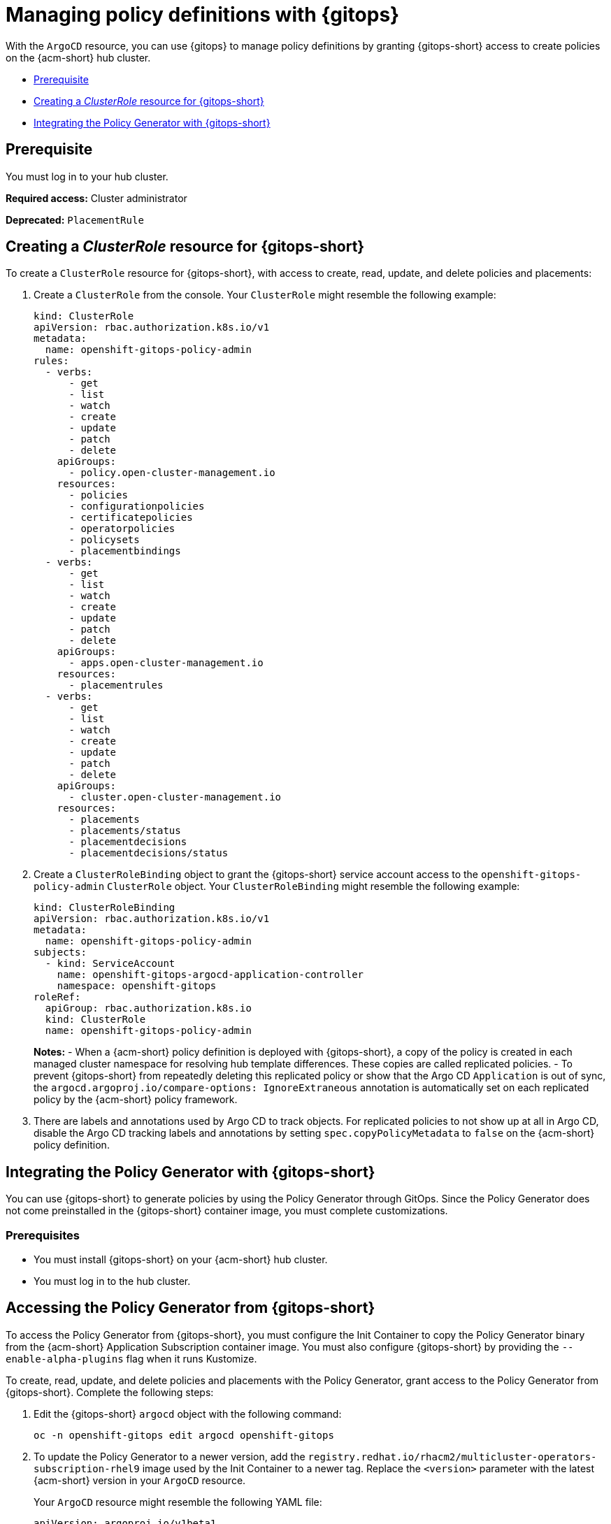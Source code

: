 [#gitops-policy-definitions]
= Managing policy definitions with {gitops} 

With the `ArgoCD` resource, you can use {gitops} to manage policy definitions by granting {gitops-short} access to create policies on the {acm-short} hub cluster.

- <<gitops-pol-def-prereq,Prerequisite>>
- <<create-clusterrole-gitops,Creating a _ClusterRole_ resource for {gitops-short}>>
- <<integrate-pol-gen-ocp-gitops,Integrating the Policy Generator with {gitops-short}>>

[#gitops-pol-def-prereq]
== Prerequisite

You must log in to your hub cluster.

*Required access:* Cluster administrator

*Deprecated:* `PlacementRule`

[#create-clusterrole-gitops]
== Creating a _ClusterRole_ resource for {gitops-short}

To create a `ClusterRole` resource for {gitops-short}, with access to create, read, update, and delete policies and placements:

. Create a `ClusterRole` from the console. Your `ClusterRole` might resemble the following example:

+
[source,yaml]
----
kind: ClusterRole
apiVersion: rbac.authorization.k8s.io/v1
metadata:
  name: openshift-gitops-policy-admin
rules:
  - verbs:
      - get
      - list
      - watch
      - create
      - update
      - patch
      - delete
    apiGroups:
      - policy.open-cluster-management.io
    resources:
      - policies
      - configurationpolicies
      - certificatepolicies
      - operatorpolicies
      - policysets
      - placementbindings
  - verbs:
      - get
      - list
      - watch
      - create
      - update
      - patch
      - delete
    apiGroups:
      - apps.open-cluster-management.io
    resources:
      - placementrules
  - verbs:
      - get
      - list
      - watch
      - create
      - update
      - patch
      - delete
    apiGroups:
      - cluster.open-cluster-management.io
    resources:
      - placements
      - placements/status
      - placementdecisions
      - placementdecisions/status
----

. Create a `ClusterRoleBinding` object to grant the {gitops-short} service account access to the `openshift-gitops-policy-admin` `ClusterRole` object. Your `ClusterRoleBinding` might resemble the following example:

+
[source,yaml]
----
kind: ClusterRoleBinding
apiVersion: rbac.authorization.k8s.io/v1
metadata:
  name: openshift-gitops-policy-admin
subjects:
  - kind: ServiceAccount
    name: openshift-gitops-argocd-application-controller
    namespace: openshift-gitops
roleRef:
  apiGroup: rbac.authorization.k8s.io
  kind: ClusterRole
  name: openshift-gitops-policy-admin
----
+
*Notes:* 
- When a {acm-short} policy definition is deployed with {gitops-short}, a copy of the policy is created in each managed cluster namespace for resolving hub template differences. These copies are called replicated policies.
- To prevent {gitops-short} from repeatedly deleting this replicated policy or show that the Argo CD `Application` is out of sync, the `argocd.argoproj.io/compare-options: IgnoreExtraneous` annotation is automatically set on each replicated policy by the {acm-short} policy framework.

. There are labels and annotations used by Argo CD to track objects. For replicated policies to not show up at all in Argo CD, disable the Argo CD tracking labels and annotations by setting `spec.copyPolicyMetadata` to `false` on the {acm-short} policy definition.

[#integrate-pol-gen-ocp-gitops]
== Integrating the Policy Generator with {gitops-short}

You can use {gitops-short} to generate policies by using the Policy Generator through GitOps. Since the Policy Generator does not come preinstalled in the {gitops-short} container image, you must complete customizations. 

[#integrate-pol-gen-prereq]
=== Prerequisites

* You must install {gitops-short} on your {acm-short} hub cluster.
* You must log in to the hub cluster.

[#access-policy-gen-gitops]
== Accessing the Policy Generator from {gitops-short}

To access the Policy Generator from {gitops-short}, you must configure the Init Container to copy the Policy Generator binary from the {acm-short} Application Subscription container image. You must also configure {gitops-short} by providing the `--enable-alpha-plugins` flag when it runs Kustomize.

To create, read, update, and delete policies and placements with the Policy Generator, grant access to the Policy Generator from {gitops-short}. Complete the following steps:

. Edit the {gitops-short} `argocd` object with the following command:

+
[source,bash]
----
oc -n openshift-gitops edit argocd openshift-gitops
----

. To update the Policy Generator to a newer version, add the `registry.redhat.io/rhacm2/multicluster-operators-subscription-rhel9` image used by the Init Container to a newer tag. Replace the `<version>` parameter with the latest {acm-short} version in your `ArgoCD` resource.
+
Your `ArgoCD` resource might resemble the following YAML file:

+
[source,yaml]
----
apiVersion: argoproj.io/v1beta1
kind: ArgoCD
metadata:
  name: openshift-gitops
  namespace: openshift-gitops
spec:
  kustomizeBuildOptions: --enable-alpha-plugins
  repo:
    env:
    - name: KUSTOMIZE_PLUGIN_HOME
      value: /etc/kustomize/plugin
    initContainers:
    - args:
      - -c
      - cp /policy-generator/PolicyGenerator-not-fips-compliant /policy-generator-tmp/PolicyGenerator
      command:
      - /bin/bash
      image: registry.redhat.io/rhacm2/multicluster-operators-subscription-rhel9:v<version>
      name: policy-generator-install
      volumeMounts:
      - mountPath: /policy-generator-tmp
        name: policy-generator
    volumeMounts:
    - mountPath: /etc/kustomize/plugin/policy.open-cluster-management.io/v1/policygenerator
      name: policy-generator
    volumes:
    - emptyDir: {}
      name: policy-generator
----
+
*Note:* Alternatively, you can create a `ConfigurationPolicy` resource that contains the `ArgoCD` manifest and template the version to match the version set in the `MulticlusterHub`:

+
[source,yaml]
----
image: '{{ (index (lookup "apps/v1" "Deployment" "open-cluster-management" "multicluster-operators-hub-subscription").spec.template.spec.containers 0).image }}'
----

. If you want to enable the processing of Helm charts within the Kustomize directory before generating policies, set the `POLICY_GEN_ENABLE_HELM` environment variable to `"true"` in the `spec.repo.env` field:

+
[source,yaml]
----
env:
- name: POLICY_GEN_ENABLE_HELM
  value: "true"
----

. To create, read, update, and delete policies and placements, create a `ClusterRoleBinding` object to grant the {gitops-short} service account access to {acm-short} hub cluster. Your `ClusterRoleBinding` might resemble the following resource:

+
[source,yaml]
----
kind: ClusterRoleBinding
apiVersion: rbac.authorization.k8s.io/v1
metadata:
  name: openshift-gitops-policy-admin
subjects:
  - kind: ServiceAccount
    name: openshift-gitops-argocd-application-controller
    namespace: openshift-gitops
roleRef:
  apiGroup: rbac.authorization.k8s.io
  kind: ClusterRole
  name: openshift-gitops-policy-admin
----

[#additional-resource-policy-def]
== Additional resources

* See the link:https://docs.redhat.com/en/documentation/red_hat_openshift_gitops/1.11/html/understanding_openshift_gitops/index[Understanding {gitops-short}] documentation.


